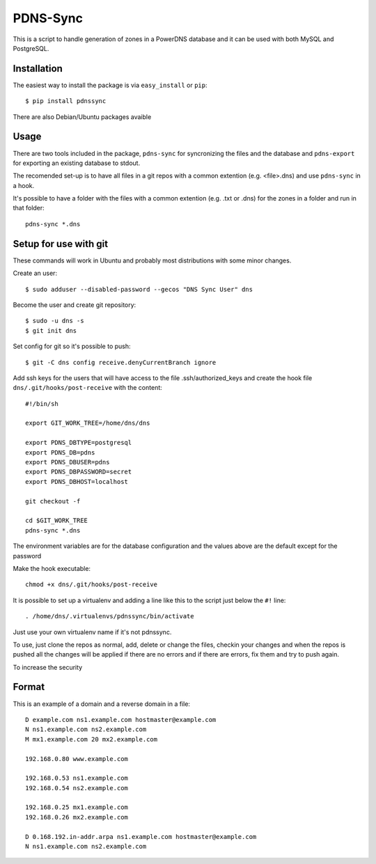 PDNS-Sync
=========
This is a script to handle generation of zones in a PowerDNS database and it can be used with both
MySQL and PostgreSQL.

Installation
------------
The easiest way to install the package is via ``easy_install`` or ``pip``::

  $ pip install pdnssync

There are also Debian/Ubuntu packages avaible

Usage
-----
There are two tools included in the package, ``pdns-sync`` for syncronizing the files and the database
and ``pdns-export`` for exporting an existing database to stdout.

The recomended set-up is to have all files in a git repos with a common extention (e.g. <file>.dns) and
use ``pdns-sync`` in a hook.

It's possible to have a folder with the files with a common extention (e.g. .txt or .dns) for the zones in a folder and
run in that folder::

  pdns-sync *.dns

Setup for use with git
----------------------
These commands will work in Ubuntu and probably most distributions with some minor changes.

Create an user::

  $ sudo adduser --disabled-password --gecos "DNS Sync User" dns

Become the user and create git repository::

  $ sudo -u dns -s
  $ git init dns

Set config for git so it's possible to push::

  $ git -C dns config receive.denyCurrentBranch ignore

Add ssh keys for the users that will have access to the file .ssh/authorized_keys
and create the hook file ``dns/.git/hooks/post-receive`` with the content::

  #!/bin/sh

  export GIT_WORK_TREE=/home/dns/dns

  export PDNS_DBTYPE=postgresql
  export PDNS_DB=pdns
  export PDNS_DBUSER=pdns
  export PDNS_DBPASSWORD=secret
  export PDNS_DBHOST=localhost

  git checkout -f

  cd $GIT_WORK_TREE
  pdns-sync *.dns

The environment variables are for the database configuration and the values above are the default except for the password 

Make the hook executable::

  chmod +x dns/.git/hooks/post-receive

It is possible to set up a virtualenv and adding a line like this to the script just below the ``#!`` line::

  . /home/dns/.virtualenvs/pdnssync/bin/activate

Just use your own virtualenv name if it's not pdnssync.

To use, just clone the repos as normal, add, delete or change the files, checkin your changes and when the repos is pushed
all the changes will be applied if there are no errors and if there are errors, fix them and try to push again.

To increase the security 

Format
------
This is an example of a domain and a reverse domain in a file::

  D example.com ns1.example.com hostmaster@example.com
  N ns1.example.com ns2.example.com
  M mx1.example.com 20 mx2.example.com

  192.168.0.80 www.example.com

  192.168.0.53 ns1.example.com
  192.168.0.54 ns2.example.com

  192.168.0.25 mx1.example.com
  192.168.0.26 mx2.example.com

  D 0.168.192.in-addr.arpa ns1.example.com hostmaster@example.com
  N ns1.example.com ns2.example.com

